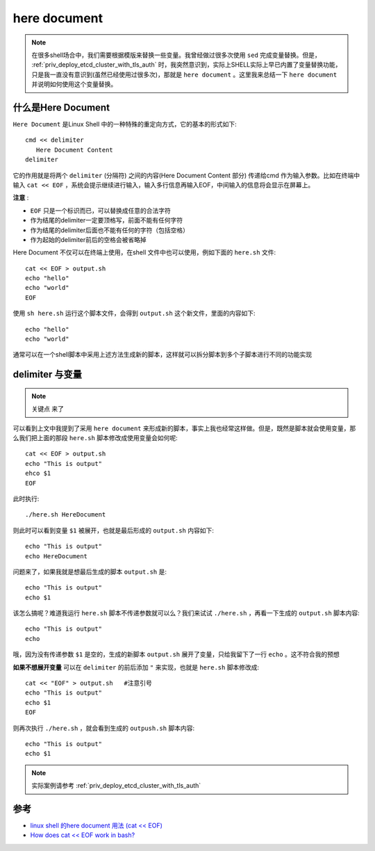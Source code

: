.. _here_document:

===================
here document
===================

.. note::

   在很多shell场合中，我们需要根据模版来替换一些变量。我曾经做过很多次使用 ``sed`` 完成变量替换。但是， :ref:`priv_deploy_etcd_cluster_with_tls_auth` 时，我突然意识到，实际上SHELL实际上早已内置了变量替换功能，只是我一直没有意识到(虽然已经使用过很多次)，那就是 ``here document`` 。这里我来总结一下 ``here document`` 并说明如何使用这个变量替换。

什么是Here Document
=====================

``Here Document`` 是Linux Shell 中的一种特殊的重定向方式，它的基本的形式如下::

    cmd << delimiter
       Here Document Content
    delimiter

它的作用就是将两个 ``delimiter`` (分隔符) 之间的内容(Here Document Content 部分) 传递给cmd 作为输入参数。比如在终端中输入 ``cat << EOF``  ，系统会提示继续进行输入，输入多行信息再输入EOF，中间输入的信息将会显示在屏幕上。

**注意** :

- ``EOF`` 只是一个标识而已，可以替换成任意的合法字符
- 作为结尾的delimiter一定要顶格写，前面不能有任何字符
- 作为结尾的delimiter后面也不能有任何的字符（包括空格）
- 作为起始的delimiter前后的空格会被省略掉

Here Document 不仅可以在终端上使用，在shell 文件中也可以使用，例如下面的 ``here.sh`` 文件::

   cat << EOF > output.sh
   echo "hello"
   echo "world"
   EOF

使用 ``sh here.sh`` 运行这个脚本文件，会得到 ``output.sh`` 这个新文件，里面的内容如下::

   echo "hello"
   echo "world"

通常可以在一个shell脚本中采用上述方法生成新的脚本，这样就可以拆分脚本到多个子脚本进行不同的功能实现

delimiter 与变量
==================

.. note::

   ``关键点`` 来了

可以看到上文中我提到了采用 ``here document`` 来形成新的脚本，事实上我也经常这样做。但是，既然是脚本就会使用变量，那么我们把上面的那段 ``here.sh`` 脚本修改成使用变量会如何呢::

   cat << EOF > output.sh
   echo "This is output"
   ehco $1
   EOF

此时执行::

   ./here.sh HereDocument

则此时可以看到变量 ``$1`` 被展开，也就是最后形成的 ``output.sh`` 内容如下::

   echo "This is output"
   echo HereDocument

问题来了，如果我就是想最后生成的脚本 ``output.sh`` 是::

   echo "This is output"
   echo $1

该怎么搞呢？难道我运行  ``here.sh`` 脚本不传递参数就可以么？我们来试试  ``./here.sh`` ，再看一下生成的 ``output.sh`` 脚本内容::

   echo "This is output"
   echo

哦，因为没有传递参数 ``$1`` 是空的，生成的新脚本 ``output.sh`` 展开了变量，只给我留下了一行 ``echo`` 。这不符合我的预想

**如果不想展开变量** 可以在 ``delimiter`` 的前后添加 ``"`` 来实现，也就是 ``here.sh`` 脚本修改成::

   cat << "EOF" > output.sh   #注意引号
   echo "This is output"
   echo $1
   EOF

则再次执行 ``./here.sh`` ，就会看到生成的 ``outpush.sh`` 脚本内容::

  echo "This is output"
  echo $1

.. note::

   实际案例请参考 :ref:`priv_deploy_etcd_cluster_with_tls_auth`

参考
======

- `linux shell 的here document 用法 (cat << EOF) <http://my.oschina.net/u/1032146/blog/146941>`_
- `How does cat << EOF work in bash? <http://stackoverflow.com/questions/2500436/how-does-cat-eof-work-in-bash>`_
